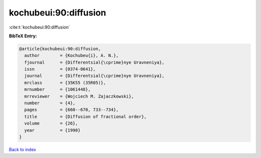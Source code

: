 kochubeui:90:diffusion
======================

:cite:t:`kochubeui:90:diffusion`

**BibTeX Entry:**

.. code-block:: bibtex

   @article{kochubeui:90:diffusion,
     author        = {Kochubeu{i}, A. N.},
     fjournal      = {Differentsial{\cprime}nye Uravneniya},
     issn          = {0374-0641},
     journal       = {Differentsial{\cprime}nye Uravneniya},
     mrclass       = {35K55 (35R05)},
     mrnumber      = {1061448},
     mrreviewer    = {Wojciech M. Zajaczkowski},
     number        = {4},
     pages         = {660--670, 733--734},
     title         = {Diffusion of fractional order},
     volume        = {26},
     year          = {1990}
   }

`Back to index <../By-Cite-Keys.rst>`_
